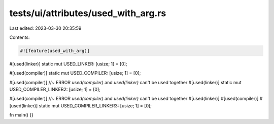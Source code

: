 tests/ui/attributes/used_with_arg.rs
====================================

Last edited: 2023-03-30 20:35:59

Contents:

.. code-block:: rs

    #![feature(used_with_arg)]

#[used(linker)]
static mut USED_LINKER: [usize; 1] = [0];

#[used(compiler)]
static mut USED_COMPILER: [usize; 1] = [0];

#[used(compiler)] //~ ERROR `used(compiler)` and `used(linker)` can't be used together
#[used(linker)]
static mut USED_COMPILER_LINKER2: [usize; 1] = [0];

#[used(compiler)] //~ ERROR `used(compiler)` and `used(linker)` can't be used together
#[used(linker)]
#[used(compiler)]
#[used(linker)]
static mut USED_COMPILER_LINKER3: [usize; 1] = [0];

fn main() {}


